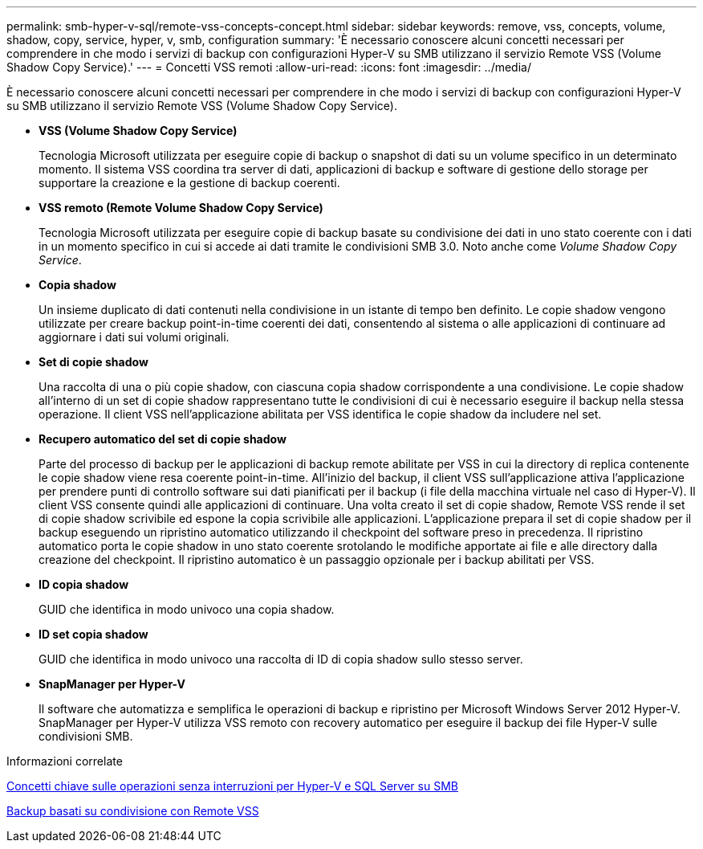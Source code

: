 ---
permalink: smb-hyper-v-sql/remote-vss-concepts-concept.html 
sidebar: sidebar 
keywords: remove, vss, concepts, volume, shadow, copy, service, hyper, v, smb, configuration 
summary: 'È necessario conoscere alcuni concetti necessari per comprendere in che modo i servizi di backup con configurazioni Hyper-V su SMB utilizzano il servizio Remote VSS (Volume Shadow Copy Service).' 
---
= Concetti VSS remoti
:allow-uri-read: 
:icons: font
:imagesdir: ../media/


[role="lead"]
È necessario conoscere alcuni concetti necessari per comprendere in che modo i servizi di backup con configurazioni Hyper-V su SMB utilizzano il servizio Remote VSS (Volume Shadow Copy Service).

* *VSS (Volume Shadow Copy Service)*
+
Tecnologia Microsoft utilizzata per eseguire copie di backup o snapshot di dati su un volume specifico in un determinato momento. Il sistema VSS coordina tra server di dati, applicazioni di backup e software di gestione dello storage per supportare la creazione e la gestione di backup coerenti.

* *VSS remoto (Remote Volume Shadow Copy Service)*
+
Tecnologia Microsoft utilizzata per eseguire copie di backup basate su condivisione dei dati in uno stato coerente con i dati in un momento specifico in cui si accede ai dati tramite le condivisioni SMB 3.0. Noto anche come _Volume Shadow Copy Service_.

* *Copia shadow*
+
Un insieme duplicato di dati contenuti nella condivisione in un istante di tempo ben definito. Le copie shadow vengono utilizzate per creare backup point-in-time coerenti dei dati, consentendo al sistema o alle applicazioni di continuare ad aggiornare i dati sui volumi originali.

* *Set di copie shadow*
+
Una raccolta di una o più copie shadow, con ciascuna copia shadow corrispondente a una condivisione. Le copie shadow all'interno di un set di copie shadow rappresentano tutte le condivisioni di cui è necessario eseguire il backup nella stessa operazione. Il client VSS nell'applicazione abilitata per VSS identifica le copie shadow da includere nel set.

* *Recupero automatico del set di copie shadow*
+
Parte del processo di backup per le applicazioni di backup remote abilitate per VSS in cui la directory di replica contenente le copie shadow viene resa coerente point-in-time. All'inizio del backup, il client VSS sull'applicazione attiva l'applicazione per prendere punti di controllo software sui dati pianificati per il backup (i file della macchina virtuale nel caso di Hyper-V). Il client VSS consente quindi alle applicazioni di continuare. Una volta creato il set di copie shadow, Remote VSS rende il set di copie shadow scrivibile ed espone la copia scrivibile alle applicazioni. L'applicazione prepara il set di copie shadow per il backup eseguendo un ripristino automatico utilizzando il checkpoint del software preso in precedenza. Il ripristino automatico porta le copie shadow in uno stato coerente srotolando le modifiche apportate ai file e alle directory dalla creazione del checkpoint. Il ripristino automatico è un passaggio opzionale per i backup abilitati per VSS.

* *ID copia shadow*
+
GUID che identifica in modo univoco una copia shadow.

* *ID set copia shadow*
+
GUID che identifica in modo univoco una raccolta di ID di copia shadow sullo stesso server.

* *SnapManager per Hyper-V*
+
Il software che automatizza e semplifica le operazioni di backup e ripristino per Microsoft Windows Server 2012 Hyper-V. SnapManager per Hyper-V utilizza VSS remoto con recovery automatico per eseguire il backup dei file Hyper-V sulle condivisioni SMB.



.Informazioni correlate
xref:nondisruptive-operations-glossary-concept.adoc[Concetti chiave sulle operazioni senza interruzioni per Hyper-V e SQL Server su SMB]

xref:share-based-backups-remote-vss-concept.adoc[Backup basati su condivisione con Remote VSS]
